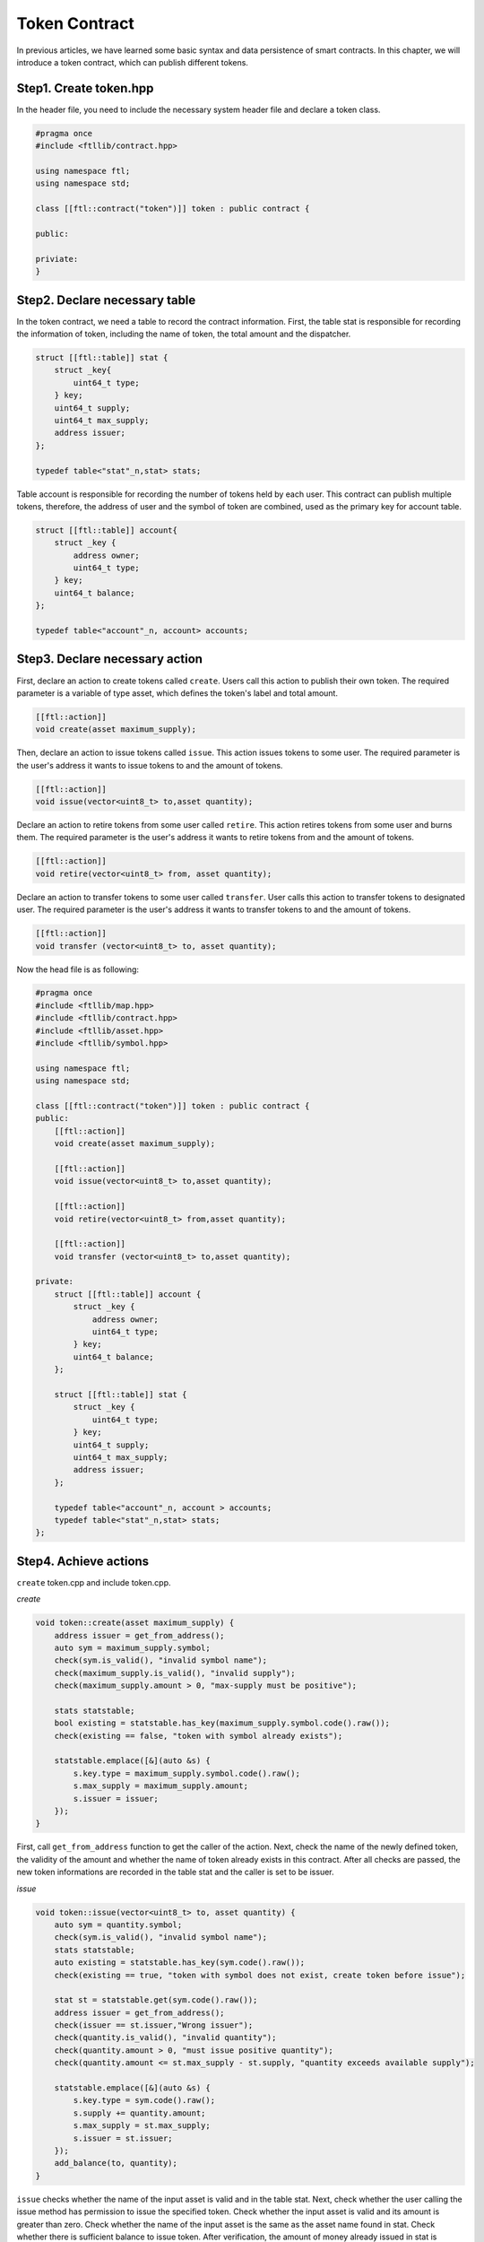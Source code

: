 Token Contract
================

In previous articles, we have learned some basic syntax and data persistence of smart contracts. In this chapter, we will introduce a token contract, which can publish different tokens.

Step1. Create token.hpp
----------------------------

In the header file, you need to include the necessary system header file and declare a token class.

.. code-block:: C

    #pragma once
    #include <ftllib/contract.hpp>

    using namespace ftl;
    using namespace std;

    class [[ftl::contract("token")]] token : public contract {

    public:

    priviate:
    }

Step2. Declare necessary table
------------------------------

In the token contract, we need a table to record the contract information. First, the table stat is responsible for recording the information of token, including the name of token, the total amount and the dispatcher.

.. code-block:: C

    struct [[ftl::table]] stat {
        struct _key{
            uint64_t type;
        } key;
        uint64_t supply;
        uint64_t max_supply;
        address issuer;
    };

    typedef table<"stat"_n,stat> stats;

Table account is responsible for recording the number of tokens held by each user. This contract can publish multiple tokens, therefore, the address of user and the symbol of token are combined, used as the primary key for account table.

.. code-block:: C

    struct [[ftl::table]] account{
        struct _key {
            address owner;
            uint64_t type;
        } key;
        uint64_t balance;
    };

    typedef table<"account"_n, account> accounts;

Step3. Declare necessary action
---------------------------------

First, declare an action to create tokens called ``create``. Users call this action to publish their own token. The required parameter is a variable of type asset, which defines the token's label and total amount.

.. code-block:: c

    [[ftl::action]]
    void create(asset maximum_supply);

Then, declare an action to issue tokens called ``issue``. This action issues tokens to some user. The required parameter is the user's address it wants to issue tokens to and the amount of tokens.

.. code-block:: C

    [[ftl::action]]
    void issue(vector<uint8_t> to,asset quantity);

Declare an action to retire tokens from some user called ``retire``. This action retires tokens from some user and burns them.
The required parameter is the user's address it wants to retire tokens from and the amount of tokens.

.. code-block:: C

    [[ftl::action]]
    void retire(vector<uint8_t> from, asset quantity);

Declare an action to transfer tokens to some user called ``transfer``. User calls this action to transfer tokens to designated user.
The required parameter is the user's address it wants to transfer tokens to and the amount of tokens.

.. code-block:: C

    [[ftl::action]]
    void transfer (vector<uint8_t> to, asset quantity);

Now the head file is as following:

.. code-block:: C

    #pragma once
    #include <ftllib/map.hpp>
    #include <ftllib/contract.hpp>
    #include <ftllib/asset.hpp>
    #include <ftllib/symbol.hpp>

    using namespace ftl;
    using namespace std;

    class [[ftl::contract("token")]] token : public contract {
    public:
        [[ftl::action]]
        void create(asset maximum_supply);

        [[ftl::action]]
        void issue(vector<uint8_t> to,asset quantity);

        [[ftl::action]]
        void retire(vector<uint8_t> from,asset quantity);

        [[ftl::action]]
        void transfer (vector<uint8_t> to,asset quantity);

    private:
        struct [[ftl::table]] account {
            struct _key {
                address owner;
                uint64_t type;
            } key;
            uint64_t balance;
        };

        struct [[ftl::table]] stat { 
            struct _key {
                uint64_t type;
            } key;
            uint64_t supply;
            uint64_t max_supply;
            address issuer;
        };

        typedef table<"account"_n, account > accounts;
        typedef table<"stat"_n,stat> stats;
    };


Step4. Achieve actions
-----------------------
``create`` token.cpp and include token.cpp.

*create*

.. code-block:: CPP

    void token::create(asset maximum_supply) {
        address issuer = get_from_address();
        auto sym = maximum_supply.symbol;
        check(sym.is_valid(), "invalid symbol name");
        check(maximum_supply.is_valid(), "invalid supply");
        check(maximum_supply.amount > 0, "max-supply must be positive");

        stats statstable;
        bool existing = statstable.has_key(maximum_supply.symbol.code().raw());
        check(existing == false, "token with symbol already exists");

        statstable.emplace([&](auto &s) {
            s.key.type = maximum_supply.symbol.code().raw();
            s.max_supply = maximum_supply.amount;
            s.issuer = issuer;
        });
    }

First, call ``get_from_address`` function to get the caller of the action. Next, check the name of the newly defined token, the validity of the amount and whether the name of token already exists in this contract. After all checks are passed, the new token informations are recorded in the table stat and the caller is set to be issuer.

*issue*

.. code-block:: CPP

    void token::issue(vector<uint8_t> to, asset quantity) {
        auto sym = quantity.symbol;
        check(sym.is_valid(), "invalid symbol name");
        stats statstable;
        auto existing = statstable.has_key(sym.code().raw());
        check(existing == true, "token with symbol does not exist, create token before issue");

        stat st = statstable.get(sym.code().raw());
        address issuer = get_from_address();
        check(issuer == st.issuer,"Wrong issuer");
        check(quantity.is_valid(), "invalid quantity");
        check(quantity.amount > 0, "must issue positive quantity");
        check(quantity.amount <= st.max_supply - st.supply, "quantity exceeds available supply");

        statstable.emplace([&](auto &s) {
            s.key.type = sym.code().raw();
            s.supply += quantity.amount;
            s.max_supply = st.max_supply;
            s.issuer = st.issuer;
        });
        add_balance(to, quantity);
    }


``issue`` checks whether the name of the input asset is valid and in the table stat. Next, check whether the user calling the issue method has permission to issue the specified token. Check whether the input asset is valid and its amount is greater than zero. Check whether the name of the input asset is the same as the asset name found in stat. Check whether there is sufficient balance to issue token. After verification, the amount of money already issued in stat is increased, and the token is issued to the specified user using the `add_balance` function.

*retire*

.. code-block:: CPP

    void token::retire(vector<uint8_t> from, asset quantity) {
        auto sym = quantity.symbol;
        check(sym.is_valid(), "invalid symbol name");
        stats statstable;
        auto existing = statstable.has_key(sym.code().raw());
        check(existing == true, "token with symbol does not exist, create token before issue");
        
        stat st = statstable.get(sym.code().raw());
        address issuer = get_from_address();
        check(issuer == st.issuer,"Wrong issuer");
        check(quantity.is_valid(), "invalid quantity");
        check(quantity.amount > 0, "must retire positive quantity");
        check(quantity.amount <= st.max_supply, "quantity exceeds available supply");
        sub_balance(from, quantity);
    }

``retire`` checks the validity of the name of the input asset and whether the asset exists in the table stat. Check whether the contract caller has permission to call retire action. Check whether the input asset is valid and its amount is greater than zero. Check whether the name of the input asset is the same as the asset name found in stat. Check whether the amount of the input asset exceeds the maximum value when token is defined. After the inspection is passed, the token of the specified amount will be withdrawn from the designated account and burned.

*transfer*

.. code-block:: CPP

    void token::transfer(vector<uint8_t> to, asset quantity){
        vector from = get_from_address();
        check(from != to, "cannot transfer to self");

        auto sym = quantity.symbol.code();

        stats statstable;
        const auto &st = statstable.get(MapKey(sym.raw()));
        check(quantity.is_valid(), "invalid quantity");
        check(quantity.amount > 0, "must transfer positive quantity");

        sub_balance(from, quantity);
        add_balance(to, quantity);
    }

``transfer`` checks that the outgoing account is not same with the inward account. Check the validity of the input asset, whether the amount is greater than 0, and whether the name is the name found from the table of stat. Check through, transfer account reduces the corresponding amount, transfer account increases the corresponding amount.

In order to achieve the transfer of tokens, it is necessary to realize the increase and decrease functions of account balance, ``add_balance`` and ``sub_balance``.

*add_balance*

.. code-block:: CPP

    void token::add_balance(vector<uint8_t> owner, asset value) {
        check(value.amount > 0, "add negative assert");

        accounts account;
        bool has = account.has_key(owner, value.symbol.code().raw());
        if (!has) {
            account.emplace([&](auto &s) {
                s.key.owner = owner;
                s.key.type = value.symbol.code().raw();
                s.balance = value.amount;
            });
        } else {
            account.emplace([&](auto &s) {
                s.key.owner = owner;
                s.key.type = value.symbol.code().raw();
                s.balance += value.amount;
         	});
        }
    }

The ``add_balance`` function checks that the amount added cannot be negative. If the added account exists then increases its balance else set the balance to be increased amount.

*sub_balance*


.. code-block:: CPP

    void token::sub_balance(vector <uint8_t> owner, asset value) {
        check(value.amount > 0, "sub negative assert");

        accounts account;
        bool has = account.has_key(owner, value.symbol.code().raw());
        check(has == true, "This is an empty account!");
        check(account.get(owner, value.symbol.code().raw()).balance >= value.amount,
            "account don not has enough tokens");

        account.emplace([&](auto &s) {
            s.key.owner = owner;
            s.key.type = value.symbol.code().raw();
            s.balance -= value.amount;
        });
    }

The ``sub_balance`` function checks that the reduced balance must be positive, the reduced account exists and needs sufficient balance. After the check is passed, the corresponding account balance is reduced.

See complete code in https://github.com/fractal-platform/fractal-contracts.

Step5. Deploy and test smart contract
----------------------------------------

To deploy and test smart contract, you should construct a fractal chain locally or link to fractal test network.

Learn how to create private chain or link to fractal test network, `click here`_.

.. _`click here`: https://fractal-doc.readthedocs.io/en/latest/

Here we use gtool to deploy and call contract locally.

a). Fistly, deploy token contract. To ensure deploy successfully, the address you used to deploy contract should has enough balances.

.. code-block:: bash

    gtool tx --rpc http://127.0.0.1:8545 --chainid 999 --keys data1/keys/ --pass 666 --wasm ./token.wasm deploy

Then you can get the contract address in console. And check whether deploy the contract successfully using following code.

.. code-block:: bash

    gtool state --rpc http://127.0.0.1:8545 --addr $CONTRACTADDR account

b). Create your own token ``CAT``

.. code-block:: bash

    gtool tx --rpc http://127.0.0.1:8545 --chainid 999 --keys data1/keys/ --pass 666 --to $CONTRACTADDR --abi token.abi --action create --args '["1000000000000.0000 CAT"]' call

Then checkout if you have successfully created token ``CAT``.

.. code-block:: bash

    gtool state --rpc http://127.0.0.1:8545 --addr $CONTRACTADDR --table stat --skey 0x46326ce0000000004341540000000000 storage

c). Issue 100.0000 ``CAT`` to your own address.

.. code-block:: bash

    gtool tx --rpc http://127.0.0.1:8545 --chainid 999 --keys data1/keys/ --pass 666 --to $CONTRACTADDR --abi token.abi --action issue --args '["$YOURADDR"，"100.0000 CAT"]' call

Checkout if you have recieved the tokens successfully. Not that, here, the key used to look up users' accounts is combined with address you are looking for with the encode of the token's type.

.. code-block:: bash

    gtool state --rpc http://127.0.0.1:8545 --addr $CONTRACTADDR --table account --skey 0x${USERADDR}4341540000000000 storage

d). Retire 10.0000 ``CAT`` from your address.

.. code-block:: bash

    gtool tx --rpc http://10.1.1.169:8545 --chainid 999 --keys data1/keys/ --pass 666 --to $CONTRACTADDR --abi token.abi --action issue --args '["$YOURADDR","10.0000 CAT"]' call

e). Transfer 10.0000 to some address.

.. code-block:: bash

    gtool tx --rpc http://10.1.1.169:8545 --chainid 999 --keys data1/keys/ --pass 666 --to $CONTRACTADDR --abi token.abi --action tranfer --args '["$USERADDR2"，"10.0000 CAT"]' call

Note that, the format of $CONTRACTADDR is 0xXXXXX, and the address of user not have "0x".

